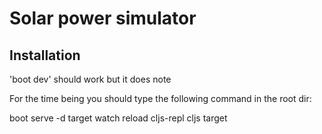 * Solar power simulator
** Installation
   'boot dev' should work but it does note

   For the time being you should type the following command in the root dir:

   boot serve -d target watch reload cljs-repl cljs target
